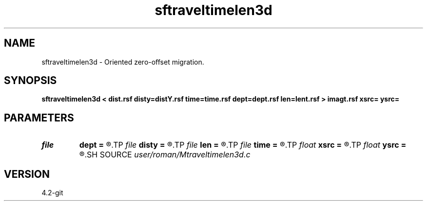 .TH sftraveltimelen3d 1  "APRIL 2023" Madagascar "Madagascar Manuals"
.SH NAME
sftraveltimelen3d \- Oriented zero-offset migration. 
.SH SYNOPSIS
.B sftraveltimelen3d < dist.rsf disty=distY.rsf time=time.rsf dept=dept.rsf len=lent.rsf > imagt.rsf xsrc= ysrc=
.SH PARAMETERS
.PD 0
.TP
.I file   
.B dept
.B =
.R  	auxiliary input file name
.TP
.I file   
.B disty
.B =
.R  	auxiliary input file name
.TP
.I file   
.B len
.B =
.R  	auxiliary input file name
.TP
.I file   
.B time
.B =
.R  	auxiliary input file name
.TP
.I float  
.B xsrc
.B =
.R  
.TP
.I float  
.B ysrc
.B =
.R  
.SH SOURCE
.I user/roman/Mtraveltimelen3d.c
.SH VERSION
4.2-git
